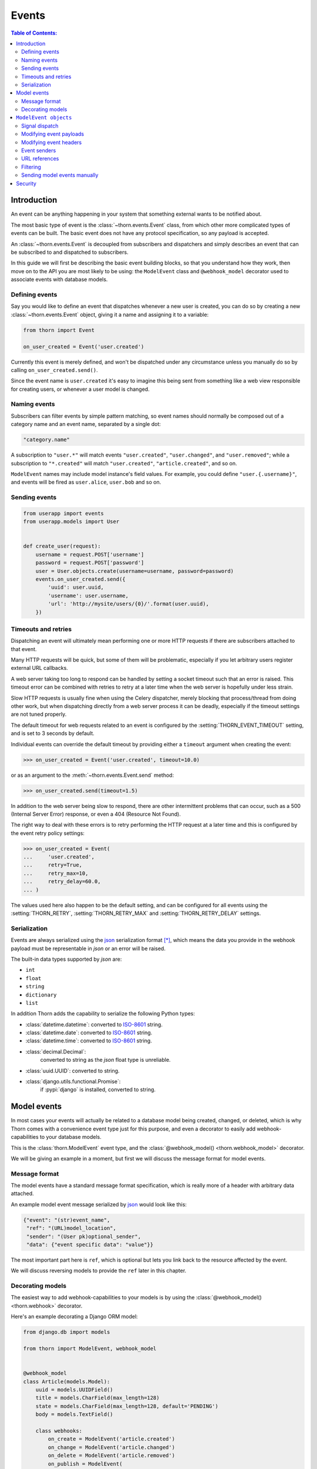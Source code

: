 .. _events-guide:

=============================================================================
                                Events
=============================================================================

.. contents:: Table of Contents:
    :local:
    :depth: 2

Introduction
============

An event can be anything happening in your system that something external
wants to be notified about.

The most basic type of event is the :class:`~thorn.events.Event` class,
from which other more complicated types of events can be built.  The basic
event does not have any protocol specification, so any payload is
accepted.

An :class:`~thorn.events.Event` is decoupled from subscribers and dispatchers and
simply describes an event that can be subscribed to and dispatched to subscribers.

In this guide we will first be describing the basic event building
blocks, so that you understand how they work, then move on to the API
you are most likely to be using: the ``ModelEvent`` class and ``@webhook_model``
decorator used to associate events with database models.

.. _events-basics-defining:

Defining events
---------------

Say you would like to define an event that dispatches whenever
a new user is created, you can do so by creating a new
:class:`~thorn.events.Event` object, giving it a name and assigning
it to a variable:

.. code-block:: python

    from thorn import Event

    on_user_created = Event('user.created')

Currently this event is merely defined, and won't be dispatched under any
circumstance unless you manually do so by calling ``on_user_created.send()``.

Since the event name is ``user.created`` it's easy to imagine this being
sent from something like a web view responsible for creating users,
or whenever a user model is changed.

Naming events
-------------

Subscribers can filter events by simple pattern matching, so event names should
normally be composed out of a category name and an event name, separated by
a single dot:

.. code-block:: text

    "category.name"

A subscription to ``"user.*"`` will match events ``"user.created"``,
``"user.changed"``, and ``"user.removed"``; while a subscription to
``"*.created"`` will match ``"user.created"``, ``"article.created"``, and so
on.

``ModelEvent`` names may include model instance's field values. For example, you
could define ``"user.{.username}"``, and events will be fired as
``user.alice``, ``user.bob`` and so on.

.. _events-basics-sending:

Sending events
--------------

.. code-block:: python

    from userapp import events
    from userapp.models import User


    def create_user(request):
        username = request.POST['username']
        password = request.POST['password']
        user = User.objects.create(username=username, password=password)
        events.on_user_created.send({
            'uuid': user.uuid,
            'username': user.username,
            'url': 'http://mysite/users/{0}/'.format(user.uuid),
        })

.. _events-basics-timeouts:

Timeouts and retries
--------------------

Dispatching an event will ultimately mean performing one or more HTTP requests
if there are subscribers attached to that event.

Many HTTP requests will be quick, but some of them will be problematic,
especially if you let arbitrary users register external URL callbacks.

A web server taking too long to respond can be handled by setting a socket
timeout such that an error is raised.  This timeout error can be combined
with retries to retry at a later time when the web server is hopefully under
less strain.

Slow HTTP requests is usually fine when using the Celery dispatcher,
merely blocking that process/thread from doing other work,
but when dispatching directly from a web server process it can be
deadly, especially if the timeout settings are not tuned properly.

The default timeout for web requests related to an event is configured by the
:setting:`THORN_EVENT_TIMEOUT` setting, and is set to 3 seconds by default.

Individual events can override the default timeout by providing
either a ``timeout`` argument when creating the event:

.. code-block:: pycon

    >>> on_user_created = Event('user.created', timeout=10.0)

or as an argument to the :meth:`~thorn.events.Event.send` method:

.. code-block:: pycon

    >>> on_user_created.send(timeout=1.5)

In addition to the web server being slow to respond, there are other intermittent
problems that can occur, such as a 500 (Internal Server Error) response, or
even a 404 (Resource Not Found).

The right way to deal with these errors is to retry performing the HTTP
request at a later time and this is configured by the event retry policy settings:

.. code-block:: python

    >>> on_user_created = Event(
    ...     'user.created',
    ...     retry=True,
    ...     retry_max=10,
    ...     retry_delay=60.0,
    ... )

The values used here also happen to be the default setting, and can be
configured for all events using the :setting:`THORN_RETRY`,
:setting:`THORN_RETRY_MAX` and :setting:`THORN_RETRY_DELAY` settings.

.. _events-serialization:

Serialization
-------------

Events are always serialized using the `json`_ serialization format [*]_,
which means the data you provide in the webhook payload must be representable
in *json* or an error will be raised.

The built-in data types supported by *json* are:

- ``int``
- ``float``
- ``string``
- ``dictionary``
- ``list``

In addition Thorn adds the capability to serialize the following Python types:

- :class:`datetime.datetime`: converted to `ISO-8601`_ string.

- :class:`datetime.date`: converted to `ISO-8601`_ string.

- :class:`datetime.time`: converted to `ISO-8601`_ string.

- :class:`decimal.Decimal`:
    converted to string as the *json* float type is unreliable.

- :class:`uuid.UUID`: converted to string.

- :class:`django.utils.functional.Promise`:
    if :pypi:`django` is installed, converted to string.

.. _`json`: http://www.json.org
.. _`ISO-8601`: https://en.wikipedia.org/wiki/ISO_8601

.. _events-model:

Model events
============

In most cases your events will actually be related to a database model being
created, changed, or deleted, which is why Thorn comes with a convenience event
type just for this purpose, and even a decorator to easily add
webhook-capabilities to your database models.

This is the :class:`thorn.ModelEvent` event type, and the
:class:`@webhook_model() <thorn.webhook_model>` decorator.

We will be giving an example in a moment, but first we will discuss the
message format for model events.

.. _events-model-message-format:

Message format
--------------

The model events have a standard message format specification, which is really
more of a header with arbitrary data attached.

An example model event message serialized by `json`_ would look like this:

.. code-block:: json

    {"event": "(str)event_name",
     "ref": "(URL)model_location",
     "sender": "(User pk)optional_sender",
     "data": {"event specific data": "value"}}

The most important part here is ``ref``, which is optional
but lets you link back to the resource affected by the event.

We will discuss reversing models to provide the ``ref`` later in this chapter.

.. _events-model-decorator:

Decorating models
-----------------

The easiest way to add webhook-capabilities to your models is by using
the :class:`@webhook_model() <thorn.webhook>` decorator.

Here's an example decorating a Django ORM model:

.. code-block:: python

    from django.db import models

    from thorn import ModelEvent, webhook_model


    @webhook_model
    class Article(models.Model):
        uuid = models.UUIDField()
        title = models.CharField(max_length=128)
        state = models.CharField(max_length=128, default='PENDING')
        body = models.TextField()

        class webhooks:
            on_create = ModelEvent('article.created')
            on_change = ModelEvent('article.changed')
            on_delete = ModelEvent('article.removed')
            on_publish = ModelEvent(
                'article.published', state__now_eq='PUBLISHED',
            ).dispatches_on_change()

            def payload(self, article):
                return {
                    'title': article.title,
                }

        @models.permalink
        def get_absolute_url(self):
            return ('blog:article-detail', None, {'uuid': self.uuid})


.. sidebar:: Why is this example using Django?

    Rest assured that Thorn is not a Django-specific library
    and should be flexible enough to integrate with any framework,
    but we have to use something for these generic examples,
    and Django is the only framework currently supported.

    Please get in touch if you want to add support for additional
    frameworks, it's not as tricky as it sounds and we can help!

The webhooks we want to define is deferred to a private class
inside the model.

The attributes of this class are probably a bit confusing at first,
but how expressive this interface is will be apparent once you learn more
about them.

So let's discuss the decorator arguments one by one:

#. ``on_create = ModelEvent('article.created')``

    Here we specify an event to be sent every time a new object of this
    model type is created.

    The webhook model decorator can accept an arbitrary number of custom
    events, but there are three types of events the decorator already knows how to
    dispatch: ``on_create``, ``on_change`` and ``on_delete``.  For any additional
    events you are required to specify the dispatch mechanism (see later
    explanation of the ``on_publish`` argument).

    The name ``"article.created"`` here is the event name that subscribers can
    use to subscribe to this event.

#. ``on_change = ModelEvent('article.changed')``

    Just like ``on_create`` and ``on_delete`` the decorator does not need
    to know when an ``on_change`` event is to be dispatched: it will be sent
    whenever an object of this model type is changed.

#. ``on_delete = ModelEvent('article.deleted')``

    I'm sure you can guess what this one does already! This event will
    be sent whenever an object of this model type is deleted.

#. ``on_publish = ModelEvent('article.published', state__now_eq='PUBLISHED')``

    Here we define a custom event type with an active filter.

    The filter (``state__now_eq='PUBLISHED'``) in combination with the specified
    dispatch type (``.dispatched_on_change``) means the event will only be
    sent when 1) an Article is changed and 2) the updated state changed
    from something else to ``"PUBLISHED"``.

    The decorator will happily accept any argument starting with ``on_``
    as an event associated with this model, and any argument to
    :class:`~thorn.ModelEvent` ending with ``__eq``, ``__ne``, ``__gt``,
    ``__gte``, ``__lt``, ``__lte``,  ``__is``, ``__is_not``, ``__contains``,
    ``__startswith`` or ``__endswith`` will be regarded as a filter argument.

    You can even use ``Q`` objects to create elaborate boolean structures,
    which is described in detail in the :ref:`events-model-filtering`
    section.

#. ``def webhook_payload``

    This method defines what to include in the ``data`` section of the
    webhooks sent for this model.

#. ``@models.permalink``

    This tells Thorn how to get the canonical URL of an object of
    this model type, which is used as the ``ref`` field in the webhook
    :ref:`message payload <events-model-message-format>`.

    In this case, when using Django, will translate directly
    into:

    .. code-block:: pycon

        >>> from django.core.urlresolvers import reverse
        >>> reverse('blog:article_detail', kwargs={'uuid': article.uuid})
        http://example.com/blog/article/3d90c42c-d61e-4579-ab8f-733d955529ad/


.. _events-model-event:

``ModelEvent objects``
======================

This section describes the :class:`~thorn.ModelEvent` objects used
with the :class:`@webhook_model() <thorn.webhook_model>` decorator
in greater detail.

.. _events-model-signals:

Signal dispatch
---------------

.. sidebar:: Django signals and bulk updates

    A limitation with database signals in Django is that signals are not
    dispatched for bulk operations (``objects.delete()``/
    ``objects.update()``), so you need to dispatch events manually when
    you use this functionality.

A model event will usually be dispatched in reaction to a signal [*]_,
on Django this means connecting to the
:data:`~django.db.models.signals.post_save` and
:data:`~django.db.models.signals.post_delete` signals.

By signals we mean an implementation of the `Observer Pattern`_,
such as :class:`django.dispatch.Signal`,
:class:`celery.utils.dispatch.Signal`, or :pypi:`blinker` (used by Flask).

There are three built-in signal dispatch handlers:

#. Send when a new model object is created:

    .. code-block:: pycon

        >>> ModelEvent('...').dispatches_on_create()

#. Send when an existing model object is changed:

    .. code-block:: pycon

        >>> ModelEvent('...').dispatches_on_change()

#. Send when an existing model object is deleted:

    .. code-block:: pycon

        >>> ModelEvent('...').dispatches_on_delete()

#. Send when a many-to-many relation is added

    .. code-block:: pycon

        >>> ModelEvent('...').dispatches_on_m2m_add('tags')

    Argument is the related field name, and in this example
    tags is defined on the model as ``tags = ManyToManyField(Tag)``.
    The event will dispatch whenever ``Model.tags.add(related_object)``
    happens.

#. Send when a many-to-many relation is removed

    .. code-block:: pycon

        >>> ModelEvent('...').dispatches_on_m2m_remove('tags')

    Argument is the related field name, and in this example
    tags is defined on the model as ``tags = ManyToManyField(Tag)``.
    The event will dispatch whenever ``Model.tags.remove(related_object)``
    happens.

#. Send when a many-to-many field is cleared

    .. code-block:: pycon

        >>> ModelEvent('...').dispatches_on_m2m_clear('tags')

    Argument is the related field name, and in this example
    tags is defined on the model as ``tags = ManyToManyField(Tag)``.
    The event will dispatch whenever ``Model.tags.clear()``
    happens.

The webhook model decorator treats the ``on_create``, ``on_change``, and
``on_delete`` arguments specially so that you don't have to specify
the dispatch mechanism for these, but that is not true for any custom
events you specify by using the ``on_`` argument prefix to
:class:`~thorn.webhook_model`.

.. admonition:: Side effects in signals

    Performing side-effects such as network operations inside a signal
    handler can make your code harder to reason about.

    You can always send events manually, so you can opt-out of using
    signal-invalidation, but it's also a very convenient feature
    and it tends to work well.

    Using signal-invalidation means that whenever a model instance
    is saved (using ``model.save()``), or deleted, the signal handler
    will automatically also invalidate the cache for you by communicating
    with the cache server.

    This has the potential of disrupting your database transaction
    in several ways, but we do include some options for you to control this:

    * ``signal_honors_transaction=True``
        :default: :const:`False` (see note below)

        .. versionadded:: 1.5

        Example enabling this option:

        .. code-block:: python

            ModelEvent(signal_honors_transaction=True, ...)

        When this option is enabled, the actual communication with the cache
        server to invalidate your keys will be moved to a
        ``transaction.on_commit`` handler.

        This means that if there are multiple webhooks
        being sent in the same database transaction they will be sent
        together in one go at the point when the transaction is committed.

        It also means that if the database transaction is rolled back,
        all the webhooks assocatied with that transaction will be discarded.

        **This option requires Django 1.9+ and is disabled by default.**
        **It will be enabled by default in Thorn 2.0.**

    * ``propagate_errors``
        :default: :const:`True`

        .. versionadded:: 1.5

        Example disabling this option:

        .. code-block:: python

            ModelEvent(propagate_errors=False, ...)

        By default errors raised while sending a webhook will be logged and
        ignored (make sure you have Python logging setup in your application).

        You can disable this option to have errors propagate up to the
        caller, but note that this means a ``model.save()`` call will
        roll back the database transaction if there's a problem sending the webhook.

.. _events-model-payload:

Modifying event payloads
------------------------

The ``data`` field part of the resulting
:ref:`model event message <events-model-message-format>` will be empty
by default, but you can define a special method on your model class
to populate this with data relevant for the event.

This callback must be named ``webhook_payload``, takes no arguments,
and can return anything as long as it's json-serializable:

.. code-block:: python

    class Article(models.Model):
        uuid = models.UUIDField()
        title = models.CharField(max_length=128)
        state = models.CharField(max_length=128, default='PENDING')
        body = models.TextField()

        def webhook_payload(self):
            return {
                'title': self.title,
                'state': self.state,
                'body': self.body[:1024],
            }

You should carefully consider what you include in the payload to make sure
your messages are as small and lean as possible, so in this case we truncate
the body of the article to save space.

.. tip::

    Do we have to include the article body at all?

    Remember that the webhook message will include the ``ref`` field
    containing a URL pointing back to the affected resource,
    so the recipient can request the full contents of the article
    if they want to.

    Including the body will be a question of how many of your subscribers
    will require the full article text.  If the majority of them will, including
    the body will save them from having to perform an extra HTTP request, but if
    not, you have drastically increased the size of your messages.

.. _events-model-header:

Modifying event headers
-----------------------

You can include additional headers for the resulting
:ref:`model event message <events-model-message-format>` by defining a special
method on your model class.

This callback must be named ``webhook_headers``, takes no arguments,
and must return a dictionary:

.. code-block:: python

    class Article(models.Model):
        uuid = models.UUIDField()
        title = models.CharField(max_length=128)
        state = models.CharField(max_length=128, default='PENDING')
        body = models.TextField()
        user = models.ForeignKey('auth.User')

        def webhook_headers(self):
            return {
                'Authorization': "Bearer {}".format(self.user.access_token),
            }

.. _events-model-senders:

Event senders
-------------

If your model is associated with a user and you want subscribers
to filter based on the owner/author/etc. of the model instance,
you can include the ``sender_field`` argument:

.. code-block:: python

    from django.contrib.auth import get_user_model
    from django.db import models


    @webhook_model(
        sender_field='author.account.user',
    )
    class Article(models.Model):
        author = models.ForeignKey(Author)


    class Author(models.Model):
        account = models.ForeignKey(Account)


    class Account(models.Model):
        user = models.ForeignKey(get_user_model())

.. _events-model-reverse:

URL references
--------------

To be able to provide a URL reference back to your model object
the event needs to know how to call :func:`django.core.urlresolvers.reverse`
(or equivalent in your web framework) and what arguments to use.

A best practice when writing Django apps is to always add a
``get_absolute_url`` method to your models:

.. code-block:: python

    class Article(models.Model):

        @models.permalink
        def get_absolute_url(self):
            return ('article:detail', None, {'uuid': self.uuid})

If you define this method, then Thorn will happily use it, but some times
you may also want to define alternate reversing strategies for specific events
(such as ``article.deleted``: when the article is deleted referring to the
URL of the article does not make sense, but you could point to the category
an article belongs to for example).

This is where the :class:`~thorn.model_reverser` helper comes in,
which simply describes how to turn an instance of your model into the
arguments used for *reverse*.

The signature of :class:`~thorn.model_reverser` is::

    model_reverser(view_name, *reverse_args, **reverse_kwargs)

The positional arguments will be the names of attributes to take from the
model instance, and the same for keyword arguments.

So if we imagine that the REST API view of our article app is included
like this::

   url(r'^article/', include(
       'apps.article.urls', namespace='article'))

and the URL routing table of the Article app looks like this::

    urlpatterns = [
        url(r'^$',
            views.ArticleList.as_view(), name='list'),
        url(r'^(?P<uuid>[0-9a-fA-F-]+)/$',
            views.ArticleDetail.as_view(), name='detail'),
    ]

We can see that to get the URL of a specific article we need
1) the name of the view (``article:detail``), and
2) a named *uuid* keyword argument:

.. code-block:: python

    >>> from django.core.urlresolvers import reverse
    >>> article = Article.objects.get(uuid='f3f2b22b-8630-412a-a320-5b2644ed723a')
    >>> reverse('article:detail', kwargs={'uuid': article.uuid})
    http://example.com/article/f3f2b22b-8630-412a-a320-5b2644ed723a/

So to define a reverser for this model we can use::

    model_reverser('article:detail', uuid='uuid')

The ``uuid='uuid'`` here means take the ``uuid`` argument from the
identically named field on the instance (``article.uuid``).

Any attribute name is accepted as a value, and even nested attributes
are supported::

    model_reverser('broker:position',
                   account='user.profile.account')
    #               ^^ will be taken from instance.user.profile.account


.. _events-model-filtering:

Filtering
---------

Model events can filter models by matching attributes on the model instance.

The most simple filter would be to match a single field only:

.. code-block:: python

    ModelEvent('article.changed', state__eq='PUBLISHED')

and this will basically transform into the predicate:

.. code-block:: python

    if instance.state == 'PUBLISHED':
        send_event(instance)

This may not be what you want since it will always match even if the
value was already set to ``"PUBLISHED"`` before.   To only match
on the transition from some other value to ``"PUBLISHED"`` you can use
``now_eq`` instead:

.. code-block:: python

    ModelEvent('article.changed', state__now_eq='PUBLISHED')

which will transform into the predicate:

.. code-block:: python

    if (old_value(instance, 'state') != 'PUBLISHED' and
            instance.state == 'PUBLISHED'):
        send_event(instance)

.. admonition:: Transitions and performance

    Using the ``now_*`` operators means Thorn will have to
    fetch the old object from the database before the new version is saved,
    so an extra database hit is required every time you save an instance
    of that model.

You can combine as many filters as you want:

.. code-block:: python

    ModelEvent('article.changed',
               state__eq='PUBLISHED',
               title__startswith('The'))


In this case the filters form an **AND** relationship and will only continue
if all of the filters match:

.. code-block:: python

    if instance.state == 'PUBLISHED' and instance.title.startswith('The'):
        send_event(instance)


If you want an ``OR`` relationship or to combine boolean gates, you will
have to use :class:`~thorn.Q` objects:

.. code-block:: python

    from thorn import ModelEvent, Q


    ModelEvent(
        'article.changed',
        Q(state__eq='PUBLISHED') | Q(state__eq='PREVIEW'),
    )


You can also negate filters using the ``~`` operator:

.. code-block:: python

    ModelEvent(
        'article.changed',
        (
            Q(state__eq='PUBLISHED') |
            Q(state__eq='PREVIEW') &
            ~Q(title__startswith('The'))
        )
    )


Which as our final example will translate into the following pseudo-code:

.. code-block:: python

    if (not instance.title.startswith('The') and
            (instance.state == 'PUBLISHED' or instance.state == 'PREVIEW')):
        send_event(instance)


.. tip::

    Thorn will happily accept Django's :class:`~django.db.query.Q` objects,
    so you don't have to import Q from Thorn when you already have one from
    Django.


Note that you are always required to specify ``__eq`` when specifying filters:

.. code-block:: python

    ModelEvent('article.created', state='PUBLISHED')      # <--- DOES NOT WORK

    ModelEvent('article.created', state__eq='PUBLISHED')  # <-- OK! :o)


.. _events-model-filtering-operators:

Supported operators
~~~~~~~~~~~~~~~~~~~

+----------------------+-----------------------------------------------------------+
| **Operator**         | **Description**                                           |
+----------------------+-----------------------------------------------------------+
| ``eq=B``             | value equal to B (``__eq=True`` tests for truth)          |
+----------------------+-----------------------------------------------------------+
| ``now_eq=B``         | value equal to B and was previously not equal to B        |
+----------------------+-----------------------------------------------------------+
| ``ne=B``             | value not equal to B (``__eq=False`` tests for falsiness) |
+----------------------+-----------------------------------------------------------+
| ``now_ne=B``         | value now not equal to B, but was previously equal to B   |
+----------------------+-----------------------------------------------------------+
| ``gt=B``             | value is greater than B: ``A > B``                        |
+----------------------+-----------------------------------------------------------+
| ``now_gt=B``         | value is greater than B, but was previously less than B   |
+----------------------+-----------------------------------------------------------+
| ``gte=B``            | value is greater than or equal to B: ``A >= B``           |
+----------------------+-----------------------------------------------------------+
| ``now_gte=B``        | value greater or equal to B, previously less or equal     |
+----------------------+-----------------------------------------------------------+
| ``lt=B``             | value is less than B: ``A < B``                           |
+----------------------+-----------------------------------------------------------+
| ``now_lt=B``         | value is less than B, previously greater than B           |
+----------------------+-----------------------------------------------------------+
| ``lte=B``            | value is less than or equal to B: ``A <= B``              |
+----------------------+-----------------------------------------------------------+
| ``now_lte=B``        | value less or equal to B, previously greater or equal.    |
+----------------------+-----------------------------------------------------------+
| ``is=B``             | test for object identity: ``A is B``                      |
+----------------------+-----------------------------------------------------------+
| ``now_is=B``         | value is now identical, but was not previously            |
+----------------------+-----------------------------------------------------------+
| ``is_not=B``         | negated object identity: ``A is not B``                   |
+----------------------+-----------------------------------------------------------+
| ``now_is_not=B``     | value is no longer identical, but was previously          |
+----------------------+-----------------------------------------------------------+
| ``in={B, …}``        | value is a member of set: ``A in {B, …}``                 |
+----------------------+-----------------------------------------------------------+
| ``now_in={B, …}``    | value is now member of set, but was not before            |
+----------------------+-----------------------------------------------------------+
| ``not_in={B, …}``    | value is not a member of set: ``A not in {B, …}``         |
+----------------------+-----------------------------------------------------------+
| ``now_not_in={B, …}``| value is not a member of set, but was before              |
+----------------------+-----------------------------------------------------------+
| ``contains=B``       |  value contains element B: ``B in A``                     |
+----------------------+-----------------------------------------------------------+
| ``now_contains=B``   | value now contains element B, but did not previously      |
+----------------------+-----------------------------------------------------------+
| ``startswith=B``     | string starts with substring B                            |
+----------------------+-----------------------------------------------------------+
| ``now_startswith=B`` | string now startswith B, but did not previously           |
+----------------------+-----------------------------------------------------------+
| ``endswith=B``       | string ends with substring B                              |
+----------------------+-----------------------------------------------------------+
| ``now_endswith=B``   | string now ends with B, but did not previously            |
+----------------------+-----------------------------------------------------------+

Tips
~~~~

- Test for truth/falsiness

    There are two special cases for the ``eq`` operator: ``__eq=True`` and
    ``_eq=False`` is functionally equivalent to ``if A`` and ``if not A``
    so any true-ish or false-ish value will be a match.

    Similarly with ``ne`` the cases ``__ne=True`` and ``__ne=False`` are special
    and translates to ``if not A`` and ``if A`` respectively.

- Use ``A__is=None`` for testing that ``A is None``

- ``contains`` is not limited to strings!

    This operator supports any object supporting the ``__contains__`` protocol
    so in addition to strings it can also be used for sets, lists, tuples,
    dictionaries and other containers.  E.g.: ``B in {1, 2, 3, 4}``.

- The transition operators (``__now_*``) may affect Django database performance.

    Django signals does provide a way to get the previous value of a database
    row when saving an object, so Thorn is required to manually re-fetch the
    object from the database shortly before the object is saved.

Sending model events manually
-----------------------------

The webhook model decorator will add a new ``webhooks`` attribute
to your model that can be used to access the individual model events:

.. code-block:: pycon

    >>> on_create = Article.webhooks.events['on_create']

With this you can send the event manually just like any other
:class:`~thorn.Event`:

.. code-block:: pycon

    >>> on_create.send(instance=article, data=article.webhook_payload())

There's also ``.send_from_instance`` which just takes a model instance as
argument and will send the event as if a signal was triggered:

.. code-block:: pycon

    >>> on_create.send_from_instance(instance)

The payload will then look like:

.. code-block:: json

    {
        "event": "article.created",
        "ref": "http://example.com/article/5b841406-60d6-4ca0-b45e-72a9847391fb/",
        "sender": null,
        "data": {"title": "The Mighty Bear"},
    }

.. rubric:: Footnotes

.. [*] Thorn can easily be extended to support additional serialization
       formats.  If this is something you would like to work on then
       please create an issue on the `Github issue tracker`_ or
       otherwise get in touch with the project.

.. _`Github issue tracker`: https://github.com/robinhood/thorn/issues/
.. _`Observer Pattern`: https://en.wikipedia.org/wiki/Observer_pattern


Security
========

The REST Hooks project has an excellent guide on security and webhooks
here: http://resthooks.org/docs/security/
